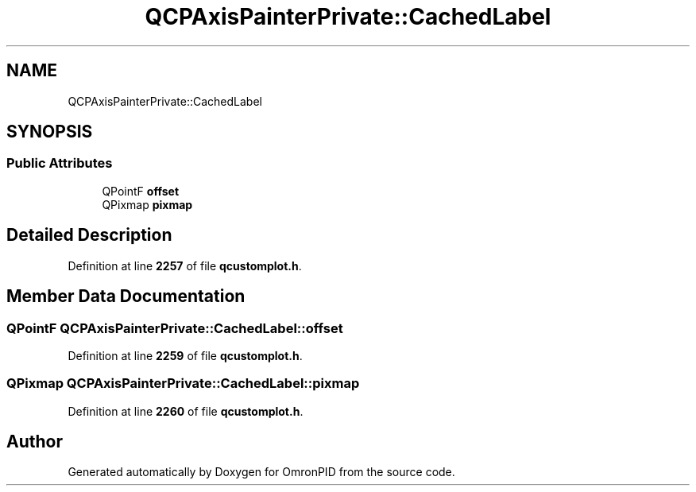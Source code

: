 .TH "QCPAxisPainterPrivate::CachedLabel" 3 "Wed Mar 15 2023" "OmronPID" \" -*- nroff -*-
.ad l
.nh
.SH NAME
QCPAxisPainterPrivate::CachedLabel
.SH SYNOPSIS
.br
.PP
.SS "Public Attributes"

.in +1c
.ti -1c
.RI "QPointF \fBoffset\fP"
.br
.ti -1c
.RI "QPixmap \fBpixmap\fP"
.br
.in -1c
.SH "Detailed Description"
.PP 
Definition at line \fB2257\fP of file \fBqcustomplot\&.h\fP\&.
.SH "Member Data Documentation"
.PP 
.SS "QPointF QCPAxisPainterPrivate::CachedLabel::offset"

.PP
Definition at line \fB2259\fP of file \fBqcustomplot\&.h\fP\&.
.SS "QPixmap QCPAxisPainterPrivate::CachedLabel::pixmap"

.PP
Definition at line \fB2260\fP of file \fBqcustomplot\&.h\fP\&.

.SH "Author"
.PP 
Generated automatically by Doxygen for OmronPID from the source code\&.
